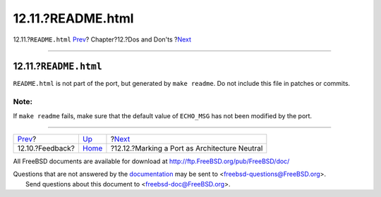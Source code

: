 ==================
12.11.?README.html
==================

.. raw:: html

   <div class="navheader">

12.11.?\ ``README.html``
`Prev <dads-feedback.html>`__?
Chapter?12.?Dos and Don'ts
?\ `Next <dads-arch-neutral.html>`__

--------------

.. raw:: html

   </div>

.. raw:: html

   <div class="sect1">

.. raw:: html

   <div class="titlepage" xmlns="">

.. raw:: html

   <div>

.. raw:: html

   <div>

12.11.?\ ``README.html``
------------------------

.. raw:: html

   </div>

.. raw:: html

   </div>

.. raw:: html

   </div>

``README.html`` is not part of the port, but generated by
``make readme``. Do not include this file in patches or commits.

.. raw:: html

   <div class="note" xmlns="">

Note:
~~~~~

If ``make readme`` fails, make sure that the default value of
``ECHO_MSG`` has not been modified by the port.

.. raw:: html

   </div>

.. raw:: html

   </div>

.. raw:: html

   <div class="navfooter">

--------------

+----------------------------------+------------------------------+--------------------------------------------------+
| `Prev <dads-feedback.html>`__?   | `Up <porting-dads.html>`__   | ?\ `Next <dads-arch-neutral.html>`__             |
+----------------------------------+------------------------------+--------------------------------------------------+
| 12.10.?Feedback?                 | `Home <index.html>`__        | ?12.12.?Marking a Port as Architecture Neutral   |
+----------------------------------+------------------------------+--------------------------------------------------+

.. raw:: html

   </div>

All FreeBSD documents are available for download at
http://ftp.FreeBSD.org/pub/FreeBSD/doc/

| Questions that are not answered by the
  `documentation <http://www.FreeBSD.org/docs.html>`__ may be sent to
  <freebsd-questions@FreeBSD.org\ >.
|  Send questions about this document to <freebsd-doc@FreeBSD.org\ >.
